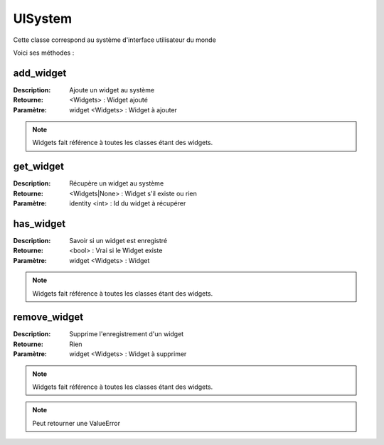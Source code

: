 UISystem
========

Cette classe correspond au système d'interface utilisateur du monde

Voici ses méthodes :

add_widget
----------

:Description: Ajoute un widget au système
:Retourne: <Widgets> : Widget ajouté
:Paramètre: widget <Widgets> : Widget à ajouter

.. note:: Widgets fait référence à toutes les classes étant des widgets.

get_widget
----------

:Description: Récupère un widget au système
:Retourne: <Widgets|None> : Widget s'il existe ou rien
:Paramètre: identity <int> : Id du widget à récupérer

has_widget
----------

:Description: Savoir si un widget est enregistré
:Retourne: <bool> : Vrai si le Widget existe
:Paramètre: widget <Widgets> : Widget

.. note:: Widgets fait référence à toutes les classes étant des widgets.

remove_widget
-------------

:Description: Supprime l'enregistrement d'un widget
:Retourne: Rien
:Paramètre: widget <Widgets> : Widget à supprimer

.. note:: Widgets fait référence à toutes les classes étant des widgets.

.. note:: Peut retourner une ValueError
